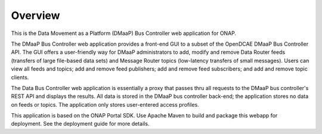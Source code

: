 ========
Overview
========

This is the Data Movement as a Platform (DMaaP) Bus Controller web application for ONAP.

The DMaaP Bus Controller web application provides a front-end GUI to a subset of 
the OpenDCAE DMaaP Bus Controller API. The GUI offers a user-friendly way for DMaaP 
administrators to add, modify and remove Data Router feeds (transfers of large
file-based data sets) and Message Router topics (low-latency transfers of small 
messages).  Users can view all feeds and topics; add and remove feed publishers; 
add and remove feed subscribers; and add and remove topic clients. 

The Data Bus Controller web application is essentially a proxy that passes thru 
all requests to the DMaaP bus controller's REST API and displays the results. 
All data is stored in the DMaaP bus controller back-end; the application stores no 
data on feeds or topics.  The application only stores user-entered access profiles. 

This application is based on the ONAP Portal SDK.  Use Apache Maven to build and package
this webapp for deployment.  See the deployment guide for more details.
